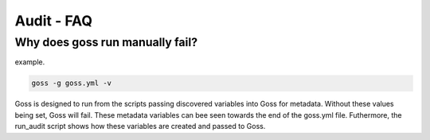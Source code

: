 Audit - FAQ
===========

Why does goss run manually fail?
^^^^^^^^^^^^^^^^^^^^^^^^^^^^^^^^

example.

.. code-block:: bash

   goss -g goss.yml -v

Goss is designed to run from the scripts passing discovered variables into Goss for metadata. Without these values being set, Goss will fail. These metadata variables can bee seen towards the end of the goss.yml file. Futhermore, the run_audit script shows how these variables are created and passed to Goss.

